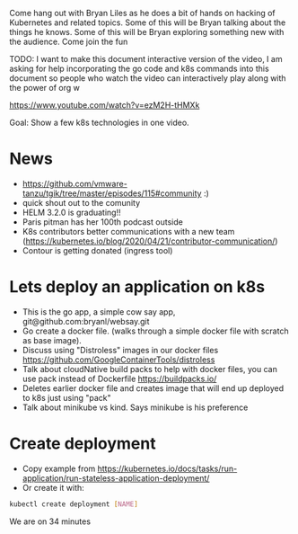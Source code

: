 Come hang out with Bryan Liles as he does a bit of hands on hacking of Kubernetes and related topics. Some of this will be Bryan talking about the things he knows. Some of this will be Bryan exploring something new with the audience. Come join the fun

TODO: I want to make this document interactive version of the video, I am asking for help incorporating the go code and k8s commands into this document so people who watch the video can interactively play along with the power of org w

https://www.youtube.com/watch?v=ezM2H-tHMXk

Goal: Show a few k8s technologies in one video.

* News
 - https://github.com/vmware-tanzu/tgik/tree/master/episodes/115#community :)
 - quick shout out to the comunity
 - HELM 3.2.0 is graduating!!
 - Paris pitman has her 100th podcast outside                                       
 - K8s contributors better communications with a new team (https://kubernetes.io/blog/2020/04/21/contributor-communication/)
 - Contour is getting donated (ingress tool)


* Lets deploy an application on k8s
 - This is the go app, a simple cow say app,  git@github.com:bryanl/websay.git 
 - Go create a docker file. (walks through a simple docker file with scratch as base image).
 - Discuss using "Distroless" images in our docker files https://github.com/GoogleContainerTools/distroless
 - Talk about cloudNative build packs to help with docker files, you can use pack instead of Dockerfile https://buildpacks.io/
 - Deletes earlier docker file and creates image that will end up deployed to k8s just using "pack"
 - Talk about minikube vs kind. Says minikube is his preference
   
* Create deployment
 - Copy example from https://kubernetes.io/docs/tasks/run-application/run-stateless-application-deployment/
 - Or create it with:
 #+begin_src bash
   kubectl create deployment [NAME]
 #+end_src
 #+RESULTS:


We are on 34 minutes 
